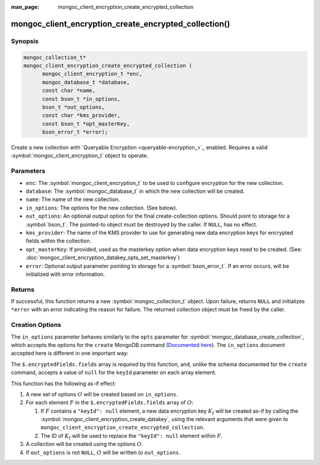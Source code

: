 :man_page: mongoc_client_encryption_create_encrypted_collection

mongoc_client_encryption_create_encrypted_collection()
======================================================

Synopsis
--------

.. code-block:: c

  mongoc_collection_t*
  mongoc_client_encryption_create_encrypted_collection (
        mongoc_client_encryption_t *enc,
        mongoc_database_t *database,
        const char *name,
        const bson_t *in_options,
        bson_t *out_options,
        const char *kms_provider,
        const bson_t *opt_masterKey,
        bson_error_t *error);

Create a new collection with `Queryable Encryption <queryable-encryption_>`_
enabled. Requires a valid :symbol:`mongoc_client_encryption_t` object to
operate.

.. versionadded:: 1.24.0

.. seealso::

    This function is a convenience API wrapping
    :symbol:`mongoc_database_create_collection`.


Parameters
----------

* ``enc``: The :symbol:`mongoc_client_encryption_t` to be used to configure
  encryption for the new collection.
* ``database``: The :symbol:`mongoc_database_t` in which the new collection will
  be created.
* ``name``: The name of the new collection.
* ``in_options``: The options for the new collection. (See below).
* ``out_options``: An optional output option for the final create-collection
  options. Should point to storage for a :symbol:`bson_t`. The pointed-to object
  must be destroyed by the caller. If ``NULL``, has no effect.
* ``kms_provider``: The name of the KMS provider to use for generating new data
  encryption keys for encrypted fields within the collection.
* ``opt_masterKey``: If provided, used as the masterkey option when data
  encryption keys need to be created. (See:
  :doc:`mongoc_client_encryption_datakey_opts_set_masterkey`)
* ``error``: Optional output parameter pointing to storage for a
  :symbol:`bson_error_t`. If an error occurs, will be initialized with error
  information.


Returns
-------

If successful, this function returns a new :symbol:`mongoc_collection_t` object.
Upon failure, returns ``NULL`` and initializes ``*error`` with an error
indicating the reason for failure. The returned collection object must be freed
by the caller.


Creation Options
----------------

The ``in_options`` parameter behaves similarly to the ``opts`` parameter for
:symbol:`mongoc_database_create_collection`, which accepts the options for the
``create`` MongoDB command
(`Documented here <https://www.mongodb.com/docs/manual/reference/command/create>`_).
The ``in_options`` document accepted here is different in one important way:

The ``$.encryptedFields.fields`` array is *required* by this function, and,
unlike the schema documented for the ``create`` command, accepts a value of
``null`` for the ``keyId`` parameter on each array element.

This function has the following as-if effect:

.. default-role:: math

1. A new set of options `O` will be created based on ``in_options``.
2. For each element `F` in the ``$.encryptedFields.fields`` array of `O`:

   1. If `F` contains a ``"keyId": null`` element, a new data encryption key
      `K_f` will be created as-if by calling the
      :symbol:`mongoc_client_encryption_create_datakey`, using the relevant
      arguments that were given to
      ``mongoc_client_encryption_create_encrypted_collection``.
   2. The ID of `K_f` will be used to replace the ``"keyId": null`` element
      within `F`.

3. A collection will be created using the options `O`.
4. If ``out_options`` is not ``NULL``, `O` will be written to
   ``out_options``.
